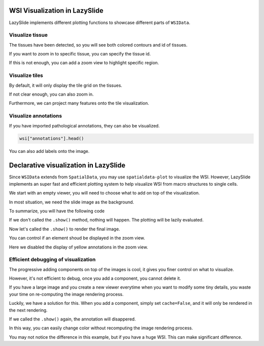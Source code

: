 WSI Visualization in LazySlide
==============================

LazySlide implements different plotting functions to showcase different parts of ``WSIData``.

.. plot::
    :context: close-figs

    import lazyslide as zs

    wsi = zs.datasets.gtex_artery()
    wsi

Visualize tissue
----------------

The tissues have been detected, so you will see both colored contours and id of tissues.

.. plot::
    :context: close-figs

    zs.pl.tissue(wsi)

If you want to zoom in to specific tissue, you can specify the tissue id.

.. plot::
    :context: close-figs

    zs.pl.tissue(wsi, tissue_id=0)

If this is not enough, you can add a zoom view to highlight specific region.

.. plot::
    :context: close-figs

    zs.pl.tissue(wsi, tissue_id=0, zoom=[0.6, 0.9, 0.3, 0.6])

Visualize tiles
---------------

.. plot::
    :context: close-figs

    zs.pl.tiles(wsi)

By default, it will only display the tile grid on the tissues.

If not clear enough, you can also zoom in.

.. plot::
    :context: close-figs

    zs.pl.tiles(wsi, tissue_id=0, zoom=[0.6, 0.9, 0.3, 0.6])

Furthermore, we can project many features onto the tile visualization.

.. plot::
    :context: close-figs

    wsi["tiles"].head()

.. plot::
    :context: close-figs

    zs.pl.tiles(wsi, tissue_id=0, color=["contrast", "focus"])

.. plot::
    :context: close-figs

    zs.pl.tiles(wsi, tissue_id=0, color="contrast", alpha=0.3, zoom=[0.6, 0.9, 0.3, 0.6])

.. plot::
    :context: close-figs

    zs.pl.tiles(wsi, tissue_id=0, feature_key="resnet50", color=["1", "100"])

Visualize annotations
---------------------

If you have imported pathological annotations, they can also be visualized.

.. code-block:: python

    wsi["annotations"].head()

.. plot::
    :context: close-figs

    zs.pl.annotations(wsi, "annotations", tissue_id=0)

You can also add labels onto the image.

.. plot::
    :context: close-figs

    zs.pl.annotations(
        wsi, "annotations", tissue_id=0, label="name", zoom=[0.6, 0.9, 0.3, 0.6]
    )

Declarative visualization in LazySlide
======================================

Since ``WSIData`` extends from ``SpatialData``, you may use ``spatialdata-plot`` to visualize the WSI. However, LazySlide implements an super fast and efficient plotting system to help visualize WSI from macro structures to single cells.

We start with an empty viewer, you will need to choose what to add on top of the visualization.

.. plot::
    :context: close-figs

    v = zs.pl.WSIViewer(wsi)
    v.show()

In most situation, we need the slide image as the background.

.. plot::
    :context: close-figs

    v.add_image()
    v.show()

.. plot::
    :context: close-figs

    v.add_contours("tissues")
    v.show()

.. plot::
    :context: close-figs

    v.add_polygons("annotations")
    v.show()

.. plot::
    :context: close-figs

    v.set_tissue_id(0)
    v.show()

.. plot::
    :context: close-figs

    v.add_zoom(0.6, 0.9, 0.3, 0.6)
    v.add_scalebar()
    v.mark_origin()
    v.show()

To summarize, you will have the following code

.. plot::
    :context: close-figs

    v = zs.pl.WSIViewer(wsi)
    v.add_image()
    v.add_contours("tissues")
    v.add_polygons("annotations")
    v.set_tissue_id(0)
    v.add_zoom(0.6, 0.9, 0.3, 0.6)
    v.add_scalebar()
    v.mark_origin()

If we don't called the ``.show()`` method, nothing will happen. The plotting will be lazily evaluated.

Now let's called the ``.show()`` to render the final image.

.. plot::
    :context: close-figs

    v.show()

You can control if an element shoud be displayed in the zoom view.

Here we disabled the display of yellow annotations in the zoom view.

.. plot::
    :context: close-figs

    v = zs.pl.WSIViewer(wsi)
    v.add_image()
    v.add_polygons("annotations", in_zoom=False)
    v.set_tissue_id(0)
    v.add_zoom(0.6, 0.9, 0.3, 0.6)
    v.show()

Efficient debugging of visualization
------------------------------------

The progressive adding components on top of the images is cool, it gives you finer control on what to visualize.

However, it's not efficient to debug, once you add a component, you cannot delete it.

If you have a large image and you create a new viewer everytime when you want to modify some tiny details, you waste your time on re-computing the image rendering process.

Luckily, we have a solution for this. When you add a component, simply set ``cache=False``, and it will only be rendered in the next rendering.

.. plot::
    :context: close-figs

    v = zs.pl.WSIViewer(wsi)
    v.add_image()
    v.add_polygons("annotations", cache=False)
    v.set_tissue_id(0)
    v.show()

If we called the ``.show()`` again, the annotation will disappered.

.. plot::
    :context: close-figs

    v.show()

In this way, you can easily change color without recomputing the image rendering process.

You may not notice the difference in this example, but if you have a huge WSI. This can make significant difference.

.. plot::
    :context: close-figs

    v.add_polygons("annotations", color="#604FDD", cache=False)
    v.show()
